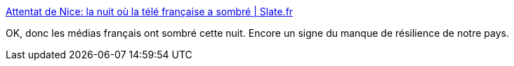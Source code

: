 :jbake-type: post
:jbake-status: published
:jbake-title: Attentat de Nice: la nuit où la télé française a sombré | Slate.fr
:jbake-tags: media,culture,france,_mois_juil.,_année_2016
:jbake-date: 2016-07-15
:jbake-depth: ../
:jbake-uri: shaarli/1468589635000.adoc
:jbake-source: https://nicolas-delsaux.hd.free.fr/Shaarli?searchterm=http%3A%2F%2Fwww.slate.fr%2Fstory%2F121065%2Fattentat-nice-nuit-tele-francaise-sombre&searchtags=media+culture+france+_mois_juil.+_ann%C3%A9e_2016
:jbake-style: shaarli

http://www.slate.fr/story/121065/attentat-nice-nuit-tele-francaise-sombre[Attentat de Nice: la nuit où la télé française a sombré | Slate.fr]

OK, donc les médias français ont sombré cette nuit. Encore un signe du manque de résilience de notre pays.
